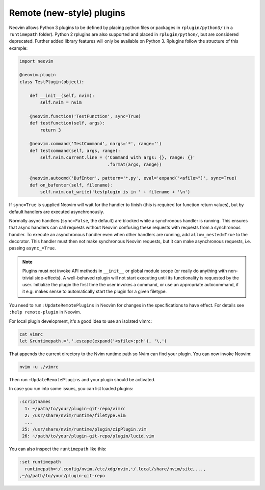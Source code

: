 .. _remote-plugins:

Remote (new-style) plugins
==========================

Neovim allows Python 3 plugins to be defined by placing python files or packages in ``rplugin/python3/`` (in a ``runtimepath`` folder).
Python 2 rplugins are also supported and placed in ``rplugin/python/``,
but are considered deprecated.
Further added library features will only be available on Python 3.
Rplugins follow the structure of this example:

.. code-block:: python

   import neovim

   @neovim.plugin
   class TestPlugin(object):

       def __init__(self, nvim):
           self.nvim = nvim

       @neovim.function('TestFunction', sync=True)
       def testfunction(self, args):
           return 3

       @neovim.command('TestCommand', nargs='*', range='')
       def testcommand(self, args, range):
           self.nvim.current.line = ('Command with args: {}, range: {}'
                                     .format(args, range))

       @neovim.autocmd('BufEnter', pattern='*.py', eval='expand("<afile>")', sync=True)
       def on_bufenter(self, filename):
           self.nvim.out_write('testplugin is in ' + filename + '\n')

If ``sync=True`` is supplied Neovim will wait for the handler to finish
(this is required for function return values),
but by default handlers are executed asynchronously.

Normally async handlers (``sync=False``, the default)
are blocked while a synchronous handler is running.
This ensures that async handlers can call requests without Neovim confusing these requests with requests from a synchronous handler.
To execute an asynchronous handler even when other handlers are running,
add ``allow_nested=True`` to the decorator.
This handler must then not make synchronous Neovim requests,
but it can make asynchronous requests, i.e. passing ``async_=True``.

.. note::

    Plugins must not invoke API methods in ``__init__`` or global module scope
    (or really do anything with non-trivial side-effects). A well-behaved rplugin
    will not start executing until its functionality is requested by the user.
    Initialize the plugin the first time the user invokes a command, or use an
    appropriate autocommand, if it e.g. makes sense to automatically start the
    plugin for a given filetype.

You need to run ``:UpdateRemotePlugins`` in Neovim for changes in the specifications to have effect.
For details see ``:help remote-plugin`` in Neovim.

For local plugin development, it's a good idea to use an isolated vimrc:

.. code-block:: console

    cat vimrc
    let &runtimepath.=','.escape(expand('<sfile>:p:h'), '\,')

That appends the current directory to the Nvim runtime path so Nvim can
find your plugin. You can now invoke Neovim:

.. code-block:: console

    nvim -u ./vimrc

Then run ``:UpdateRemotePlugins`` and your plugin should be activated.

In case you run into some issues, you can list loaded plugins:

.. code-block:: console

    :scriptnames
      1: ~/path/to/your/plugin-git-repo/vimrc
      2: /usr/share/nvim/runtime/filetype.vim
      ...
     25: /usr/share/nvim/runtime/plugin/zipPlugin.vim
     26: ~/path/to/your/plugin-git-repo/plugin/lucid.vim

You can also inspect the ``runtimepath`` like this:

.. code-block:: console

    :set runtimepath
      runtimepath=~/.config/nvim,/etc/xdg/nvim,~/.local/share/nvim/site,...,
    ,~/g/path/to/your/plugin-git-repo


